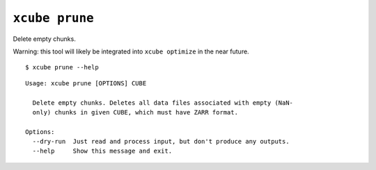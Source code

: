 ===============
``xcube prune``
===============

Delete empty chunks.

Warning: this tool will likely be integrated into ``xcube optimize`` in
the near future.


::

    $ xcube prune --help

::

    Usage: xcube prune [OPTIONS] CUBE
    
      Delete empty chunks. Deletes all data files associated with empty (NaN-
      only) chunks in given CUBE, which must have ZARR format.
    
    Options:
      --dry-run  Just read and process input, but don't produce any outputs.
      --help     Show this message and exit.


